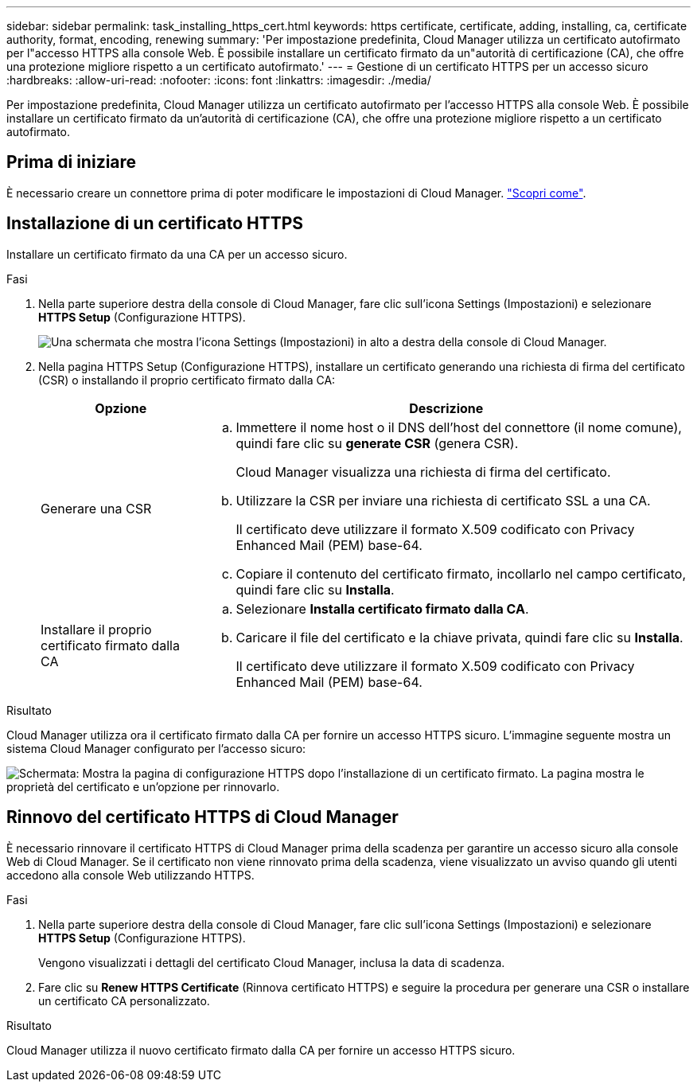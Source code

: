 ---
sidebar: sidebar 
permalink: task_installing_https_cert.html 
keywords: https certificate, certificate, adding, installing, ca, certificate authority, format, encoding, renewing 
summary: 'Per impostazione predefinita, Cloud Manager utilizza un certificato autofirmato per l"accesso HTTPS alla console Web. È possibile installare un certificato firmato da un"autorità di certificazione (CA), che offre una protezione migliore rispetto a un certificato autofirmato.' 
---
= Gestione di un certificato HTTPS per un accesso sicuro
:hardbreaks:
:allow-uri-read: 
:nofooter: 
:icons: font
:linkattrs: 
:imagesdir: ./media/


[role="lead"]
Per impostazione predefinita, Cloud Manager utilizza un certificato autofirmato per l'accesso HTTPS alla console Web. È possibile installare un certificato firmato da un'autorità di certificazione (CA), che offre una protezione migliore rispetto a un certificato autofirmato.



== Prima di iniziare

È necessario creare un connettore prima di poter modificare le impostazioni di Cloud Manager. link:concept_connectors.html#how-to-create-a-connector["Scopri come"].



== Installazione di un certificato HTTPS

Installare un certificato firmato da una CA per un accesso sicuro.

.Fasi
. Nella parte superiore destra della console di Cloud Manager, fare clic sull'icona Settings (Impostazioni) e selezionare *HTTPS Setup* (Configurazione HTTPS).
+
image:screenshot_settings_icon.gif["Una schermata che mostra l'icona Settings (Impostazioni) in alto a destra della console di Cloud Manager."]

. Nella pagina HTTPS Setup (Configurazione HTTPS), installare un certificato generando una richiesta di firma del certificato (CSR) o installando il proprio certificato firmato dalla CA:
+
[cols="25,75"]
|===
| Opzione | Descrizione 


| Generare una CSR  a| 
.. Immettere il nome host o il DNS dell'host del connettore (il nome comune), quindi fare clic su *generate CSR* (genera CSR).
+
Cloud Manager visualizza una richiesta di firma del certificato.

.. Utilizzare la CSR per inviare una richiesta di certificato SSL a una CA.
+
Il certificato deve utilizzare il formato X.509 codificato con Privacy Enhanced Mail (PEM) base-64.

.. Copiare il contenuto del certificato firmato, incollarlo nel campo certificato, quindi fare clic su *Installa*.




| Installare il proprio certificato firmato dalla CA  a| 
.. Selezionare *Installa certificato firmato dalla CA*.
.. Caricare il file del certificato e la chiave privata, quindi fare clic su *Installa*.
+
Il certificato deve utilizzare il formato X.509 codificato con Privacy Enhanced Mail (PEM) base-64.



|===


.Risultato
Cloud Manager utilizza ora il certificato firmato dalla CA per fornire un accesso HTTPS sicuro. L'immagine seguente mostra un sistema Cloud Manager configurato per l'accesso sicuro:

image:screenshot_https_cert.gif["Schermata: Mostra la pagina di configurazione HTTPS dopo l'installazione di un certificato firmato. La pagina mostra le proprietà del certificato e un'opzione per rinnovarlo."]



== Rinnovo del certificato HTTPS di Cloud Manager

È necessario rinnovare il certificato HTTPS di Cloud Manager prima della scadenza per garantire un accesso sicuro alla console Web di Cloud Manager. Se il certificato non viene rinnovato prima della scadenza, viene visualizzato un avviso quando gli utenti accedono alla console Web utilizzando HTTPS.

.Fasi
. Nella parte superiore destra della console di Cloud Manager, fare clic sull'icona Settings (Impostazioni) e selezionare *HTTPS Setup* (Configurazione HTTPS).
+
Vengono visualizzati i dettagli del certificato Cloud Manager, inclusa la data di scadenza.

. Fare clic su *Renew HTTPS Certificate* (Rinnova certificato HTTPS) e seguire la procedura per generare una CSR o installare un certificato CA personalizzato.


.Risultato
Cloud Manager utilizza il nuovo certificato firmato dalla CA per fornire un accesso HTTPS sicuro.
